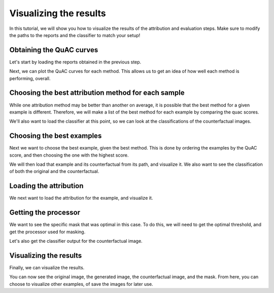 =======================
Visualizing the results
=======================

In this tutorial, we will show you how to visualize the results of the attribution and evaluation steps.
Make sure to modify the paths to the reports and the classifier to match your setup!

Obtaining the QuAC curves
=========================
Let's start by loading the reports obtained in the previous step.

.. code-block:: python
    :linenos:

    from quac.report import Report

    report_directory = "/path/to/report/directory/"
    reports = {
        method: Report(name=method)
        for method in [
            "DDeepLift",
            "DIntegratedGradients",
        ]
    }

    for method, report in reports.items():
        report.load(report_directory + method + "/default.json")

Next, we can plot the QuAC curves for each method.
This allows us to get an idea of how well each method is performing, overall.

.. code-block:: python
    :linenos:

    import matplotlib.pyplot as plt

    fig, ax = plt.subplots()
    for method, report in reports.items():
        report.plot_curve(ax=ax)
    # Add the legend
    plt.legend()
    plt.show()


Choosing the best attribution method for each sample
====================================================

While one attribution method may be better than another on average, it is possible that the best method for a given example is different.
Therefore, we will make a list of the best method for each example by comparing the quac scores.

.. code-block:: python
    :linenos:

    quac_scores = pd.DataFrame(
        {method: report.quac_scores for method, report in reports.items()}
    )
    best_methods = quac_scores.idxmax(axis=1)
    best_quac_scores = quac_scores.max(axis=1)

We'll also want to load the classifier at this point, so we can look at the classifications of the counterfactual images.

.. code-block:: python
    :linenos:

    import torch

    classifier = torch.jit.load("/path/to/classifier/model.pt")


Choosing the best examples
==========================
Next we want to choose the best example, given the best method.
This is done by ordering the examples by the QuAC score, and then choosing the one with the highest score.

.. code-block:: python
    :linenos:

    order = best_quac_scores[::-1].argsort()

    # For example, choose the 10th best example
    idx = 10
    # Get the corresponding report
    report = reports[best_methods[order[idx]]]

We will then load that example and its counterfactual from its path, and visualize it.
We also want to see the classification of both the original and the counterfactual.

.. code-block:: python
    :linenos:

    # Transform to apply to the images so they match each other
    # loading
    from PIL import Image

    image_path, generated_path = report.paths[order[idx]], report.target_paths[order[idx]]
    image, generated_image = Image.open(image_path), Image.open(generated_path)

    prediction = report.predictions[order[idx]]
    target_prediction = report.target_predictions[order[idx]]

    image_path, generated_path = report.paths[order[idx]], report.target_paths[order[idx]]
    image, generated_image = Image.open(image_path), Image.open(generated_path)

    prediction = report.predictions[order[idx]]
    target_prediction = report.target_predictions[order[idx]]

Loading the attribution
=======================
We next want to load the attribution for the example, and visualize it.

.. code-block:: python
    :linenos:

    attribution_path = report.attribution_paths[order[idx]]
    attribution = np.load(attribution_path)

Getting the processor
=====================
We want to see the specific mask that was optimal in this case.
To do this, we will need to get the optimal threshold, and get the processor used for masking.

.. code-block:: python
    :linenos:

    from quac.evaluation import Processor

    gaussian_kernel_size = 11
    struc = 10
    thresh = report.optimal_thresholds()[order[idx]]
    print(thresh)
    processor = Processor(gaussian_kernel_size=gaussian_kernel_size, struc=struc)

    mask, _ = processor.create_mask(attribution, thresh)
    rgb_mask = mask.transpose(1, 2, 0)
    # zero-out the green and blue channels
    rgb_mask[:, :, 1] = 0
    rgb_mask[:, :, 2] = 0
    counterfactual = np.array(generated_image) / 255 * rgb_mask + np.array(image) / 255 * (1.0 - rgb_mask)

Let's also get the classifier output for the counterfactual image.

.. code-block:: python
    :linenos:

    classifier_output = classifier(
        torch.tensor(counterfactual).permute(2, 0, 1).float().unsqueeze(0).to(device)
    )
    counterfactual_prediction = softmax(classifier_output[0].detach().cpu().numpy())

Visualizing the results
=======================
Finally, we can visualize the results.

.. code-block:: python
    :linenos:

    fig, axes = plt.subplots(2, 4)
    axes[1, 0].imshow(image)
    axes[0, 0].bar(np.arange(len(prediction)), prediction)
    axes[1, 1].imshow(generated_image)
    axes[0, 1].bar(np.arange(len(target_prediction)), target_prediction)
    axes[0, 2].bar(np.arange(len(counterfactual_prediction)), counterfactual_prediction)
    axes[1, 2].imshow(counterfactual)
    axes[1, 3].imshow(rgb_mask)
    axes[0, 3].axis("off")
    fig.suptitle(f"QuAC Score: {report.quac_scores[order[idx]]}")
    plt.show()

You can now see the original image, the generated image, the counterfactual image, and the mask.
From here, you can choose to visualize other examples, of save the images for later use.
